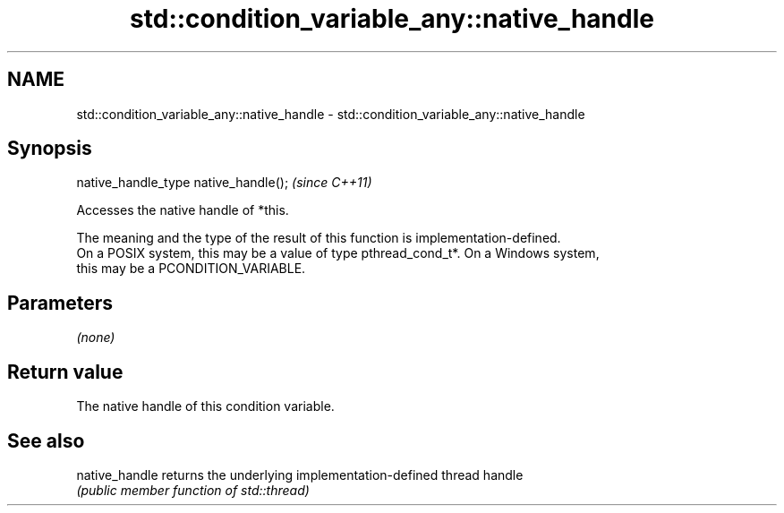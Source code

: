 .TH std::condition_variable_any::native_handle 3 "Nov 25 2015" "2.0 | http://cppreference.com" "C++ Standard Libary"
.SH NAME
std::condition_variable_any::native_handle \- std::condition_variable_any::native_handle

.SH Synopsis
   native_handle_type native_handle();  \fI(since C++11)\fP

   Accesses the native handle of *this.

   The meaning and the type of the result of this function is implementation-defined.
   On a POSIX system, this may be a value of type pthread_cond_t*. On a Windows system,
   this may be a PCONDITION_VARIABLE.

.SH Parameters

   \fI(none)\fP

.SH Return value

   The native handle of this condition variable.

.SH See also

   native_handle returns the underlying implementation-defined thread handle
                 \fI(public member function of std::thread)\fP 
